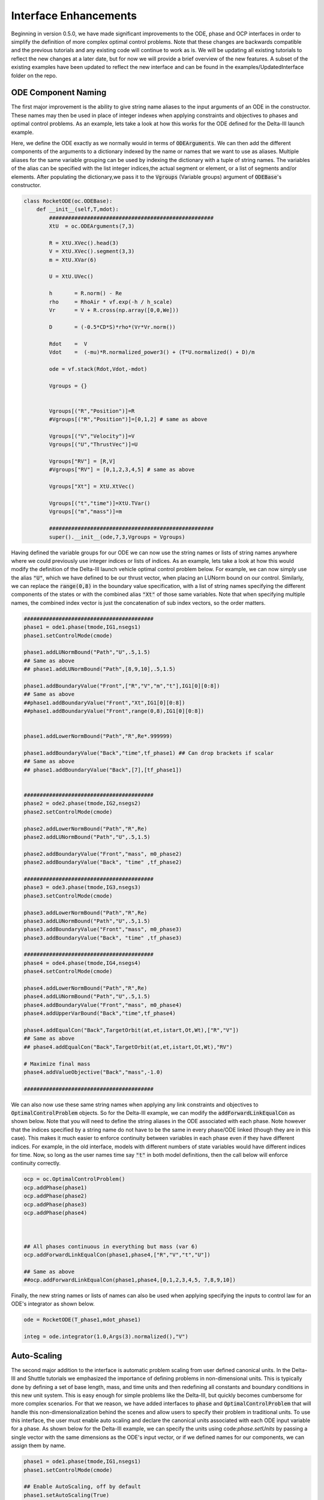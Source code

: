 .. _scale-guide

======================
Interface Enhancements
======================
Beginning in version 0.5.0, we have made significant improvements to the ODE, phase and OCP interfaces
in order to simplify the definition of more complex optimal control problems. Note that these changes are backwards
compatible and the previous tutorials and any existing code will continue to work as is. We will be updating all existing
tutorials to reflect the new changes at a later date, but for now we will provide a brief overview of the new features. A subset of
the existing examples have been updated to reflect the new interface and can be found in the examples/UpdatedInterface folder on the repo.


ODE Component Naming
####################

The first major improvement is the ability to give string name aliases to the input arguments of an ODE in the constructor.
These names may then be used in place of integer indexes when applying constraints and objectives to phases
and optimal control problems. As an example, lets take a look at how this works for the ODE defined for the Delta-III
launch example.

Here, we define the ODE exactly as we normally would in terms of :code:`ODEArguments`. We can then add the different components of
the arguments to a dictionary indexed by the name or names that we want to use as aliases. Multiple aliases for the same variable
grouping can be used by indexing the dictionary with a tuple of string names. The variables of the alias can be specified with
the list integer indices,the actual segment or element, or a list of segments and/or elements. After populating the dictionary,we pass it 
to the :code:`Vgroups` (Variable groups) argument of :code:`ODEBase`'s constructor.

.. code:: python
    
    class RocketODE(oc.ODEBase):
        def __init__(self,T,mdot):
            ####################################################
            XtU  = oc.ODEArguments(7,3)
        
            R = XtU.XVec().head(3)
            V = XtU.XVec().segment(3,3)
            m = XtU.XVar(6)
       
            U = XtU.UVec()
        
            h       = R.norm() - Re
            rho     = RhoAir * vf.exp(-h / h_scale)
            Vr      = V + R.cross(np.array([0,0,We]))
        
            D       = (-0.5*CD*S)*rho*(Vr*Vr.norm())
        
            Rdot    =  V
            Vdot    =  (-mu)*R.normalized_power3() + (T*U.normalized() + D)/m
        
            ode = vf.stack(Rdot,Vdot,-mdot)
        
            Vgroups = {}


            Vgroups[("R","Position")]=R
            #Vgroups[("R","Position")]=[0,1,2] # same as above

            Vgroups[("V","Velocity")]=V
            Vgroups[("U","ThrustVec")]=U

            Vgroups["RV"] = [R,V]
            #Vgroups["RV"] = [0,1,2,3,4,5] # same as above

            Vgroups["Xt"] = XtU.XtVec()

            Vgroups[("t","time")]=XtU.TVar()
            Vgroups[("m","mass")]=m

            ####################################################
            super().__init__(ode,7,3,Vgroups = Vgroups)


Having defined the variable groups for our ODE we can now use the string names or lists of string names
anywhere where we could previously use integer indices or lists of indices. As an example, lets take a look at how this would modify the
definition of the Delta-III launch vehicle optimal control problem below. For example, we can now simply use the alias :code:`"U"`, which we have
defined to be our thrust vector, when placing an LUNorm bound on our control. Similarly, we can replace the :code:`range(0,8)` in the boundary value specification,
with a list of string names specifying the different components of the states or with the combined alias :code:`"Xt"` of those same variables. Note that when specifying multiple names,
the combined index vector is just the concatenation of sub index vectors, so the order matters.

.. code:: python

    #########################################
    phase1 = ode1.phase(tmode,IG1,nsegs1)
    phase1.setControlMode(cmode)

    phase1.addLUNormBound("Path","U",.5,1.5)
    ## Same as above
    ## phase1.addLUNormBound("Path",[8,9,10],.5,1.5)

    phase1.addBoundaryValue("Front",["R","V","m","t"],IG1[0][0:8])
    ## Same as above
    ##phase1.addBoundaryValue("Front","Xt",IG1[0][0:8])
    ##phase1.addBoundaryValue("Front",range(0,8),IG1[0][0:8])


    phase1.addLowerNormBound("Path","R",Re*.999999)

    phase1.addBoundaryValue("Back","time",tf_phase1) ## Can drop brackets if scalar
    ## Same as above
    ## phase1.addBoundaryValue("Back",[7],[tf_phase1])


    #########################################
    phase2 = ode2.phase(tmode,IG2,nsegs2)
    phase2.setControlMode(cmode)

    phase2.addLowerNormBound("Path","R",Re)
    phase2.addLUNormBound("Path","U",.5,1.5)

    phase2.addBoundaryValue("Front","mass", m0_phase2)
    phase2.addBoundaryValue("Back", "time" ,tf_phase2)

    #########################################
    phase3 = ode3.phase(tmode,IG3,nsegs3)
    phase3.setControlMode(cmode)

    phase3.addLowerNormBound("Path","R",Re)
    phase3.addLUNormBound("Path","U",.5,1.5)
    phase3.addBoundaryValue("Front","mass", m0_phase3)
    phase3.addBoundaryValue("Back", "time" ,tf_phase3)

    #########################################
    phase4 = ode4.phase(tmode,IG4,nsegs4)
    phase4.setControlMode(cmode)

    phase4.addLowerNormBound("Path","R",Re)
    phase4.addLUNormBound("Path","U",.5,1.5)
    phase4.addBoundaryValue("Front","mass", m0_phase4)
    phase4.addUpperVarBound("Back","time",tf_phase4)

    phase4.addEqualCon("Back",TargetOrbit(at,et,istart,Ot,Wt),["R","V"])
    ## Same as above
    ## phase4.addEqualCon("Back",TargetOrbit(at,et,istart,Ot,Wt),"RV")

    # Maximize final mass
    phase4.addValueObjective("Back","mass",-1.0)

    #########################################

We can also now use these same string names when applying any link constraints and objectives to :code:`OptimalControlProblem` objects.
So for the Delta-III example, we can modify the :code:`addForwardLinkEqualCon` as shown below. Note that you will need to define the string aliases in the ODE
associated with each phase. Note however that the indices specified by a string name do not have to be the same in every phase/ODE linked
(though they are in this case). This makes it much easier to enforce continuity between variables in each phase even if they
have different indices. For example, in the old interface, models with different numbers of state variables would have different indices for time.
Now, so long as the user names time say :code:`"t"` in both model definitions, then the call below will enforce continuity correctly. 

.. code:: python

    ocp = oc.OptimalControlProblem()
    ocp.addPhase(phase1)
    ocp.addPhase(phase2)
    ocp.addPhase(phase3)
    ocp.addPhase(phase4)



    ## All phases continuous in everything but mass (var 6)
    ocp.addForwardLinkEqualCon(phase1,phase4,["R","V","t","U"])

    ## Same as above
    ##ocp.addForwardLinkEqualCon(phase1,phase4,[0,1,2,3,4,5, 7,8,9,10])
    

Finally, the new string names or lists of names can also be used when applying specifying the inputs to control law for an ODE's integrator as shown below.

.. code:: python

        ode = RocketODE(T_phase1,mdot_phase1)

        integ = ode.integrator(1.0,Args(3).normalized(),"V")


    


Auto-Scaling
############

The second major addition to the interface is automatic problem scaling from user defined canonical units. In the
Delta-III and Shuttle tutorials we emphasized the importance of defining problems in non-dimensional units. This is typically
done by defining a set of base length, mass, and time units and then redefining all constants and boundary conditions in this new 
unit system. This is easy enough for simple problems like the Delta-III, but quickly becomes cumbersome for more complex scenarios.
For that we reason, we have added interfaces to :code:`phase` and :code:`OptimalControlProblem` that will handle this non-dimensionalization behind the scenes
and allow users to specify their problem in traditional units. To use this interface, the user must enable auto scaling and declare the canonical units
associated with each ODE input variable for a phase. As shown below for the Delta-III example, we can specify the units using code:`phase.setUnits` 
by passing a single vector with the same dimensions as the ODE's input vector, or if we defined names for our components, we can assign them by name.

.. code:: python

    phase1 = ode1.phase(tmode,IG1,nsegs1)
    phase1.setControlMode(cmode)
    
    ## Enable AutoScaling, off by default
    phase1.setAutoScaling(True)
    
    units = np.ones((11))
    units[0:3]=Lstar
    units[3:6]=Vstar
    units[6]=Mstar
    units[7]=Tstar
    ## All others are one,i.e no auto-scaling
    
    phase1.setUnits(units)  # As a single vector
    # Or
    phase1.setUnits(R=Lstar,V=Vstar,t=Tstar,m=Mstar) 

    
    phase1.addLUNormBound("Path","U",.5,1.5)
    phase1.addBoundaryValue("Front",["R","V","m","t"],IG1[0][0:8])

    #. Continue definition
    #.
    #


The specified canonical units will be used under the hood to non-dimensionalize any trajectory passed into the phase and any variables sent to the optimizer.
From the units for the states and times, we can also uniquely determine a set of output scales for the transcription defect constraints that will make them equivalent
to a problem that was non-dimensionalized by hand. 

..  note:: 

    When auto-scaling is enabled the mesh tolerance for adaptive mesh refinement refers to the scaled ODE system.


However, since we don't track the physical units of functions, this is not possible for all other constraints and objectives added to phase.
By default for all non-dynamics constraints and objectives, we compute a set of output scales that normalizes each row of
the function's Jacobian at the initial guess for the problem. Alternatively, the user can override these scales manually. 
All of this is controlled via an optional :code:`AutoScale`` argument that has been,
added to all :code:`phase`` and :code:`OptimalControlProblem` :code:`.add###`` methods. As an example, lets take a look at a portion of the definition of the Delta-III problem again below.


.. code:: python

    ## AutoScale = "auto" if not specified
    phase4.addBoundaryValue("Front","mass", m0_phase4)
    phase4.addUpperVarBound("Back","time",tf_phase4)
    # AutoScale=None, will turn it off for this constraint
    phase4.addLUNormBound("Path","U",.5,1.5,AutoScale=None)

    # Override the scale for this constraint
    phase4.addLowerNormBound("Path","R",Re,AutoScale=1/Lstar)
    phase4.addEqualCon("Back",TargetOrbit(at,et,istart,Ot,Wt),["R","V"],AutoScale = [1/Lstar,1.0,1.0,1.0,1.0])
    
    # Maximize final mass
    phase4.addValueObjective("Back","mass",-1.0)



By default :code:`AutoScale` is set to :code:`"auto"` for all constraints and objectives. This will work well in most cases, but can be overridden when the user can specify a better scale factor.
Manual scales specified by a assigning a scalar or vector of scales to the :code:`AutoScale` parameter. These will multiply the output of the function whenever AutoScaling is enabled.
For example, for the bound on :code:`"R"`, we know that the units of the output will have dimensions of length, so it is reasonable to set the AutoScale variable to :code:`1/Lstar`.
Similarly, for the :code:`TargetOrbit` constraint, we know that the first component of the output(semi-major axis) has dimensions of length and all others are already non-dimensional.
In that case, we can manually specify the output scale of the first component and then leave the others set to 1.0.


When adding multiple phases to an :code:`OptimalControlProblem` we should also enable AutoScaling for the :code:`ocp` object as well. This will enable AutoScaling
on all link constraints and objectives between phases. It should also be noted that units do not have to be the same for all phases in an :code:`ocp`.
As with phases, the optional :code:`AutoScale` parameter on all link constraints and objectives can be overridden
with custom scales if necessary.  

.. code:: python

    ocp = oc.OptimalControlProblem()
    ocp.addPhase(phase1)
    ocp.addPhase(phase2)
    ocp.addPhase(phase3)
    ocp.addPhase(phase4)
    
    # Enable AutoScaling for the OCP,and all constitiuent phases currently in ocp
    ocp.setAutoScaling(True,True)
    ocp.setAdaptiveMesh(True)  
    
    
    for phase in ocp.Phases:
        phase.setUnits(R=Lstar,V=Vstar,t=Tstar,m=Mstar)
        phase.setMeshTol(1.0e-6)
        phase.setMeshErrorCriteria('max')
        phase.setMeshErrorEstimator('integrator')  


    ## Each Phase does not have to have the same AutoScale units even if its the same ODE
    phase4.setUnits(R=2*Lstar,V=Vstar,t=.8*Tstar,m=Mstar)

    ## Can override the AutoScale for any link constraints and objectives as well
    ocp.addForwardLinkEqualCon(phase1,phase4,["R","V","t","U"],AutoScale="auto")

	